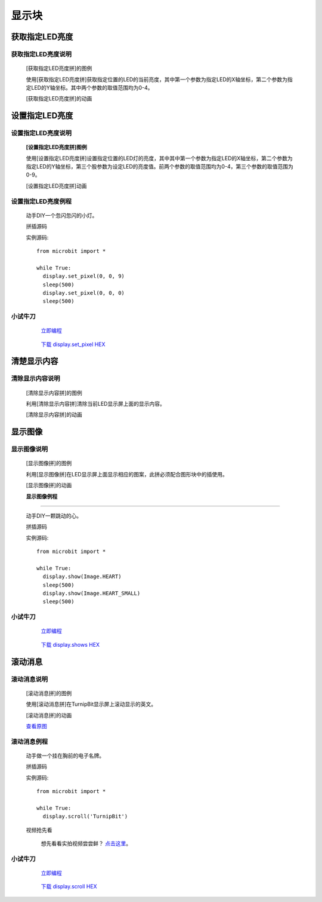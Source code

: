 显示块
================

**获取指定LED亮度**
---------------------------------------

**获取指定LED亮度说明**
>>>>>>>>>>>>>>>>>>>>>>>>>>>>>>>>>>>>>>

	[获取指定LED亮度拼]的图例

	.. image:: images/display/display.get_pixel.png

	使用[获取指定LED亮度拼]获取指定位置的LED的当前亮度，其中第一个参数为指定LED的X轴坐标，第二个参数为指定LED的Y轴坐标。其中两个参数的取值范围均为0-4。

	[获取指定LED亮度拼]的动画

	.. image:: images/display/display.get_pixel.gif

**设置指定LED亮度**
---------------------------------------

**设置指定LED亮度说明**
>>>>>>>>>>>>>>>>>>>>>>>>>>>>>>>>>>>>>>

	**[设置指定LED亮度拼]图例**


	.. image:: images/display/display.set_pixel.png

	使用[设置指定LED亮度拼]设置指定位置的LED灯的亮度，其中其中第一个参数为指定LED的X轴坐标，第二个参数为指定LED的Y轴坐标，第三个股参数为设定LED的亮度值。前两个参数的取值范围均为0-4，第三个参数的取值范围为0-9。

	[设置指定LED亮度拼]动画

	.. image:: images/display/display.set_pixel.gif

**设置指定LED亮度例程**
>>>>>>>>>>>>>>>>>>>>>>>>>>>>>>>>

	动手DIY一个忽闪忽闪的小灯。

	拼插源码

	.. image:: images/display/display.set_pixelh.png

	实例源码::

		from microbit import *

		while True:
		  display.set_pixel(0, 0, 9)
		  sleep(500)
		  display.set_pixel(0, 0, 0)
		  sleep(500)

**小试牛刀**
>>>>>>>>>>>>>>>>>>>>>>>>>>>>>>>>


		 `立即编程`_

		.. _立即编程: http://turnipbit.tpyboard.com/

		 `下载 display.set_pixel HEX`_

		.. _下载 display.set_pixel HEX: http://pan.baidu.com/s/1qYDdBac

**清楚显示内容**
---------------------------

**清除显示内容说明**
>>>>>>>>>>>>>>>>>>>>>>>>>>>>>>>>>

	[清除显示内容拼]的图例

	.. image:: images/display/display.clear.png

	利用[清除显示内容拼]清除当前LED显示屏上面的显示内容。

	[清除显示内容拼]的动画

	.. image:: images/display/display.clear.gif

**显示图像**
---------------------------

**显示图像说明**
>>>>>>>>>>>>>>>>>>>>>>>>>>>>>>>>>

	[显示图像拼]的图例

	.. image:: images/display/display.show.png

	利用[显示图像拼]在LED显示屏上面显示相应的图案，此拼必须配合图形块中的插使用。

	[显示图像拼]的动画

	.. image:: images/display/display.show.gif

	**显示图像例程**
>>>>>>>>>>>>>>>>>>>>>>>>>>>>>

	动手DIY一颗跳动的心。

	拼插源码

	.. image:: images/display/display.shows.png

	实例源码::

		from microbit import *

		while True:
		  display.show(Image.HEART)
		  sleep(500)
		  display.show(Image.HEART_SMALL)
		  sleep(500)

**小试牛刀**
>>>>>>>>>>>>>>>>>>>>>>>>>>>>>>>>


		 `立即编程`_

		.. _立即编程: http://turnipbit.tpyboard.com/

		 `下载 display.shows HEX`_

		.. _下载 display.shows HEX: http://pan.baidu.com/s/1jHRSP3S

**滚动消息**
----------------------------

**滚动消息说明**
>>>>>>>>>>>>>>>>>>>>>>>>>>>>>>>>>>>
	
	[滚动消息拼]的图例

	.. image:: images/display/display.scroll.ex00.png

	使用[滚动消息拼]在TurnipBit显示屏上滚动显示的英文。

	[滚动消息拼]的动画

	.. image:: images/display/display.scroll.gif
	
	`查看原图`_
	
	.. _查看原图: http://docs.turnipbit.com/zh/latest/_images/display.scroll.gif



**滚动消息例程**
>>>>>>>>>>>>>>>>>>>>>>>>>>>>>

	动手做一个挂在胸前的电子名牌。

	拼插源码

	.. image:: images/display/display.scroll.ex01.png

	实例源码::

		from microbit import *
		
		while True:
		  display.scroll('TurnipBit')

	视频抢先看
	
		想先看看实拍视频尝尝鲜？ `点击这里`_。
		
		.. _点击这里: https://v.qq.com/x/page/e0509rnqn5r.html

**小试牛刀**
>>>>>>>>>>>>>>>>>>>>>>>>>>>>>>>>


		 `立即编程`_

		.. _立即编程: http://turnipbit.tpyboard.com/

		 `下载 display.scroll HEX`_

		.. _下载 display.scroll HEX: http://pan.baidu.com/s/1eRWK98m
